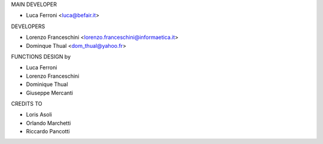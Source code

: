 MAIN DEVELOPER

* Luca Ferroni <luca@befair.it>

DEVELOPERS

* Lorenzo Franceschini <lorenzo.franceschini@informaetica.it>
* Dominque Thual <dom_thual@yahoo.fr>

FUNCTIONS DESIGN by

* Luca Ferroni
* Lorenzo Franceschini
* Dominique Thual
* Giuseppe Mercanti

CREDITS TO

* Loris Asoli
* Orlando Marchetti
* Riccardo Pancotti
